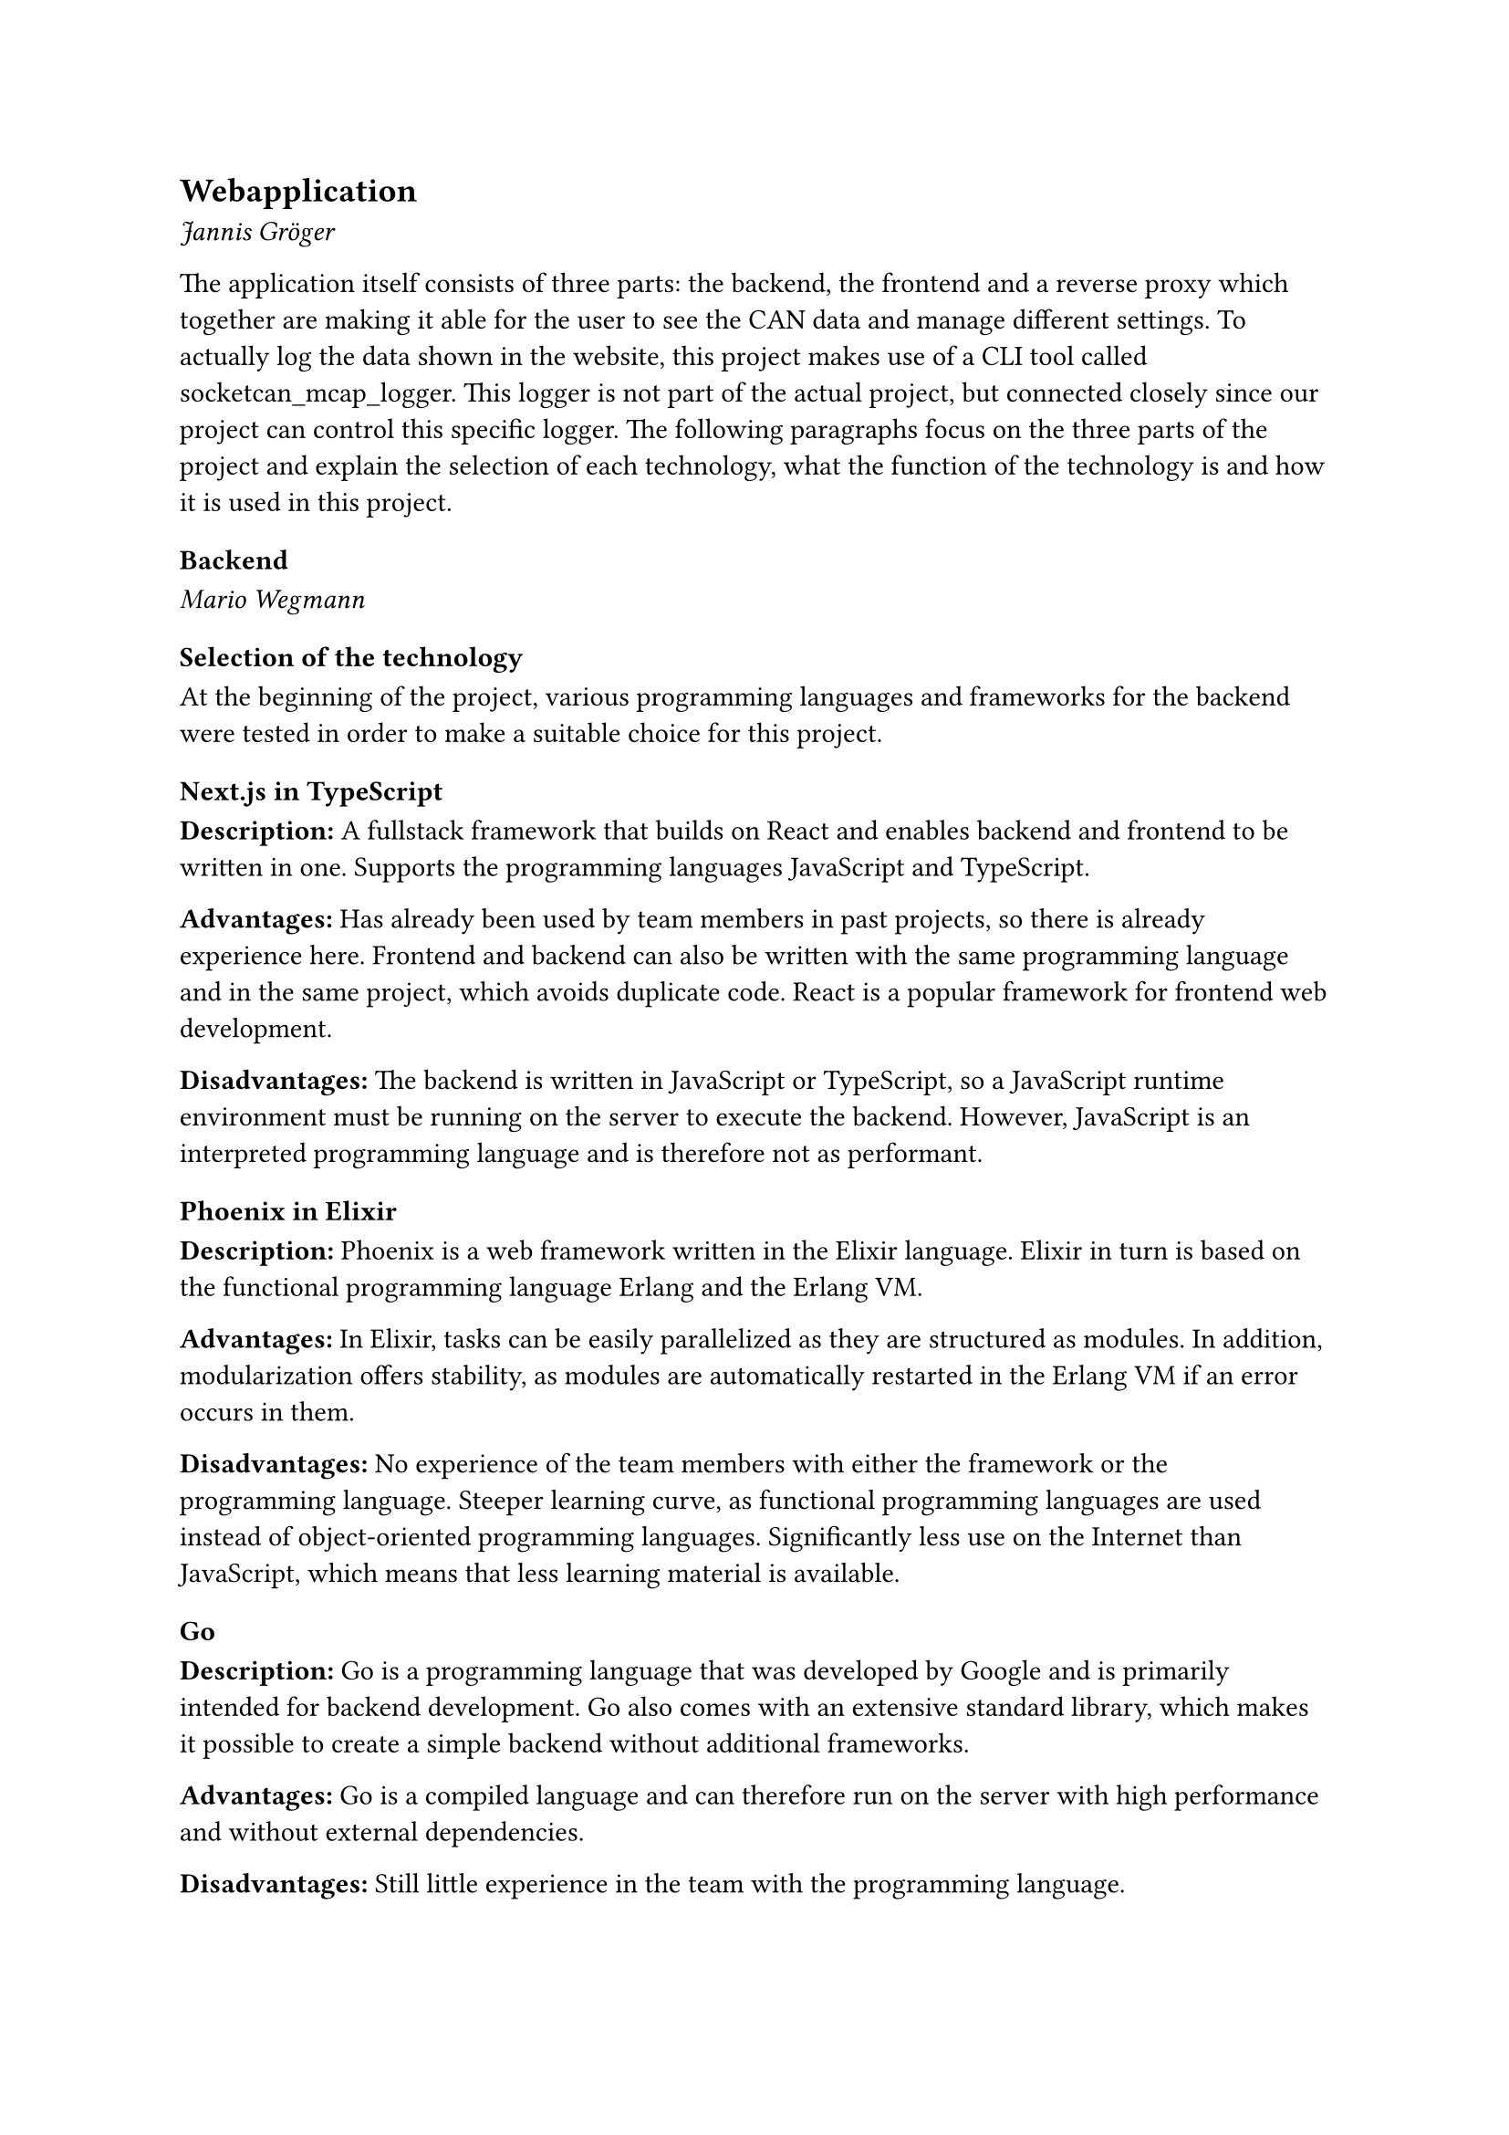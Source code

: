 == Webapplication
_Jannis Gröger_

The application itself consists of three parts: the backend, the frontend and a reverse proxy which together are making it able for the user to see the CAN data and manage different settings. To actually log the data shown in the website, this project makes use of a CLI tool called socketcan_mcap_logger. This logger is not part of the actual project, but connected closely since our project can control this specific logger. The following paragraphs focus on the three parts of the project and explain the selection of each technology, what the function of the technology is and how it is used in this project.

=== Backend
_Mario Wegmann_
==== Selection of the technology <backend_selection_technology>
At the beginning of the project, various programming languages and frameworks for the backend were tested in order to make a suitable choice for this project. 

===== Next.js in TypeScript
*Description:* A fullstack framework that builds on React and enables backend and frontend to be written in one. Supports the programming languages JavaScript and TypeScript. 


*Advantages:* Has already been used by team members in past projects, so there is already experience here. Frontend and backend can also be written with the same programming language and in the same project, which avoids duplicate code. React is a popular framework for frontend web development.  


*Disadvantages:* The backend is written in JavaScript or TypeScript, so a JavaScript runtime environment must be running on the server to execute the backend. However, JavaScript is an interpreted programming language and is therefore not as performant. 


===== Phoenix in Elixir
*Description:* Phoenix is a web framework written in the Elixir language. Elixir in turn is based on the functional programming language Erlang and the Erlang VM. 


*Advantages:* In Elixir, tasks can be easily parallelized as they are structured as modules. In addition, modularization offers stability, as modules are automatically restarted in the Erlang VM if an error occurs in them. 


*Disadvantages:* No experience of the team members with either the framework or the programming language. Steeper learning curve, as functional programming languages are used instead of object-oriented programming languages. Significantly less use on the Internet than JavaScript, which means that less learning material is available. 

===== Go
*Description:* Go is a programming language that was developed by Google and is primarily intended for backend development. Go also comes with an extensive standard library, which makes it possible to create a simple backend without additional frameworks. 

*Advantages:* Go is a compiled language and can therefore run on the server with high performance and without external dependencies. 


*Disadvantages:* Still little experience in the team with the programming language. 

\
After testing all three variants, Go was finally chosen as the backend solution. Decisive factors were that the Go backend can be compiled, which means that the limited CPU resources of the SoC are used more efficiently than with interpreted programming languages. In addition, syscalls can be accessed natively with Go, which considerably simplifies access to the CAN interfaces over sockets. 

==== Function

Due to the low complexity of the backend, the complete backend was written in a `main.go` file. A library `Websocket` is used, which implements a websocket in Go. The backend can be called with three parameters to change the behavior. The Websocket port can be adjusted with `-port`. Debug messages are output to the command line with `-debug`. And `-interfaces` is used to pass a list of CAN interfaces on which the CAN messages are to be read. At startup, the parameters are parsed and then a goroutine is started for each interface passed, which continuously reads CAN frames using syscalls. The read syscall is blocking, which means that the routine is only executed once a frame has been read. A web socket server is also created, which accepts Websocket requests and keeps a list of all connected clients. Once a CAN frame has been successfully read, the content is serialized as JSON and published via broadcast to all connected clients via web sockets. The JSON contains the CAN message ID, the length of the payload, the payload itself, a time stamp, when the frame was read and on which interface the frame was read. In addition to broadcasting the CAN messages, the backend is also responsible for controlling the MCAP logger; it receives commands from the frontend via HTTP to configure and control the logger. Furthermore, the backend provides the frontend with an overview of all configured CAN sockets and enables the frontend to upload .dbc and .yaml files. 

==== Usage

The backend is started directly on the CLI with the appropriate parameters. If required, it can also be built into a systemd service to be started automatically while booting. 


